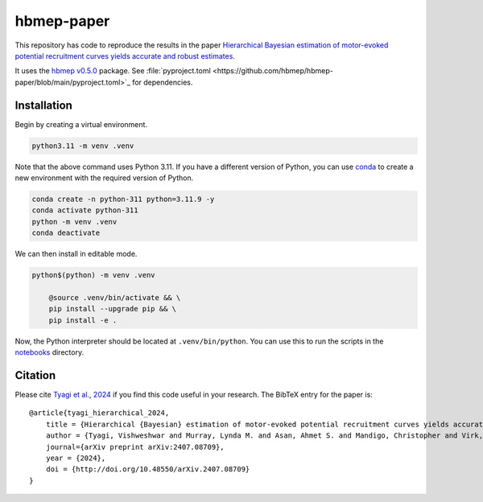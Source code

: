 hbmep-paper
=====

This repository has code to reproduce the results in the paper `Hierarchical Bayesian estimation of motor-evoked potential recruitment curves yields accurate and robust estimates <https://arxiv.org/abs/2407.08709>`_.

It uses the `hbmep v0.5.0 <https://github.com/hbmep/hbmep>`_ package. See :file:`pyproject.toml <https://github.com/hbmep/hbmep-paper/blob/main/pyproject.toml>`_ for dependencies.

Installation
---------------

Begin by creating a virtual environment.

.. code-block:: bash

    python3.11 -m venv .venv

Note that the above command uses Python 3.11. If you have a different version of Python, you can use `conda <https://conda.io>`_ to create a new environment with the required version of Python.

.. code-block:: bash

    conda create -n python-311 python=3.11.9 -y
    conda activate python-311
    python -m venv .venv
    conda deactivate

We can then install in editable mode.

.. code-block:: bash

    python$(python) -m venv .venv

	@source .venv/bin/activate && \
	pip install --upgrade pip && \
	pip install -e .

Now, the Python interpreter should be located at ``.venv/bin/python``. You can use this to run the scripts in the `notebooks  <https://github.com/hbmep/hbmep-paper/tree/main/notebooks>`_ directory.

Citation
-----------

Please cite `Tyagi et al., 2024 <https://arxiv.org/abs/2407.08709>`_ if you find this code useful in your research. The BibTeX entry for the paper is::

    @article{tyagi_hierarchical_2024,
        title = {Hierarchical {Bayesian} estimation of motor-evoked potential recruitment curves yields accurate and robust estimates},
        author = {Tyagi, Vishweshwar and Murray, Lynda M. and Asan, Ahmet S. and Mandigo, Christopher and Virk, Michael S. and Harel, Noam Y. and Carmel, Jason B. and McIntosh, James R.},
        journal={arXiv preprint arXiv:2407.08709},
        year = {2024},
        doi = {http://doi.org/10.48550/arXiv.2407.08709}
    }

